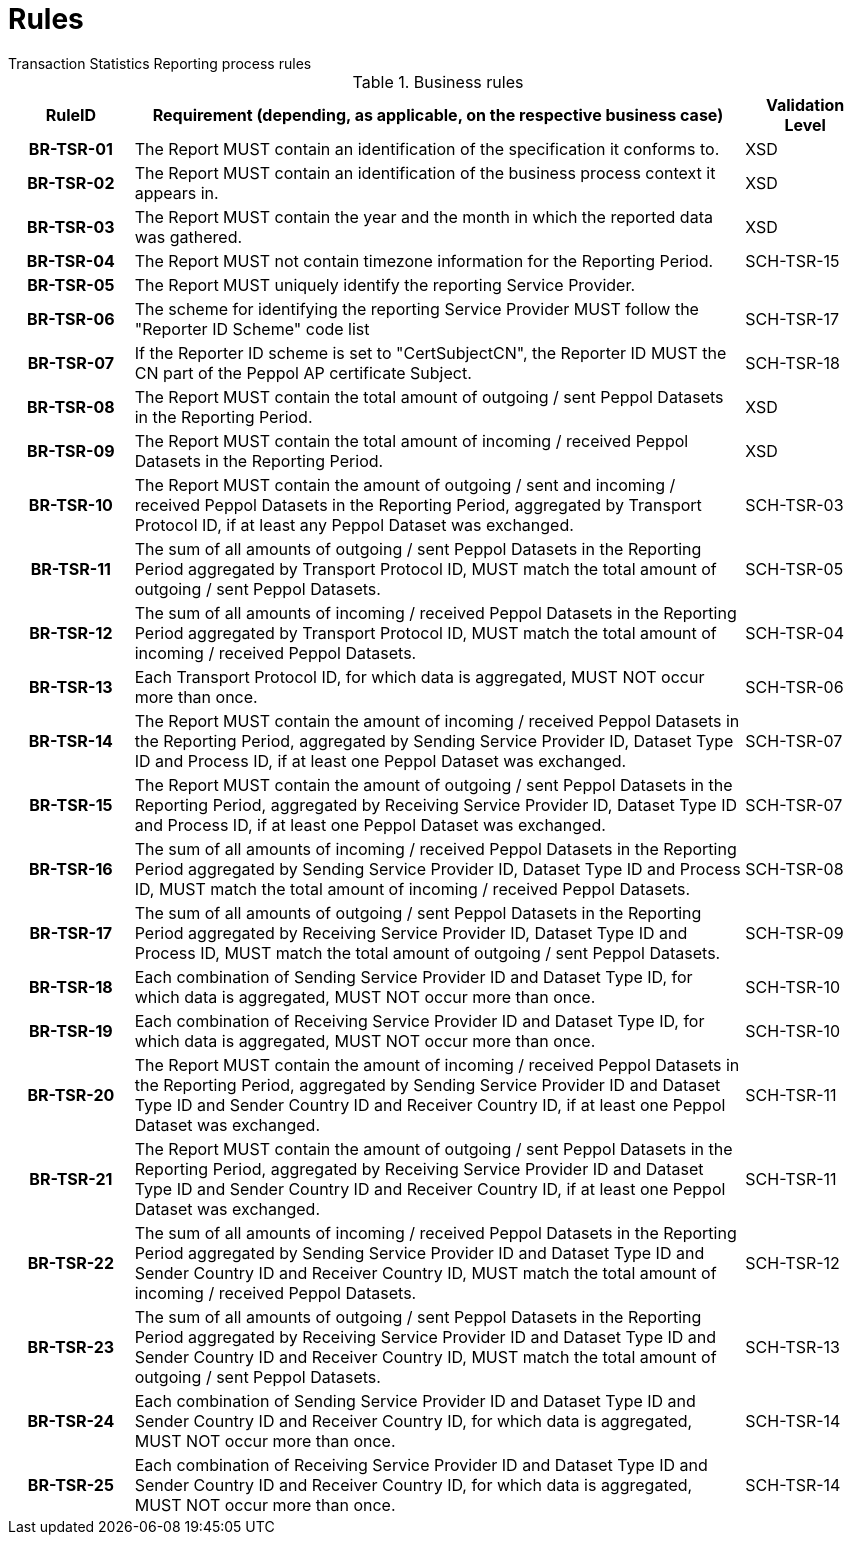 = Rules
Transaction Statistics Reporting process rules

.Business rules
[cols="1h,5,1",options="header"]
|====

|RuleID
|Requirement (depending, as applicable, on the respective business case)
|Validation Level

| BR-TSR-01
| The Report MUST contain an identification of the specification it conforms to.
| XSD

| BR-TSR-02
| The Report MUST contain an identification of the business process context it appears in.
| XSD

| BR-TSR-03
| The Report MUST contain the year and the month in which the reported data was gathered.
| XSD

| BR-TSR-04
| The Report MUST not contain timezone information for the Reporting Period.
| SCH-TSR-15

| BR-TSR-05
| The Report MUST uniquely identify the reporting Service Provider.
|

| BR-TSR-06
| The scheme for identifying the reporting Service Provider MUST follow the "Reporter ID Scheme" code list
| SCH-TSR-17

| BR-TSR-07
| If the Reporter ID scheme is set to "CertSubjectCN", the Reporter ID MUST the CN part of the Peppol AP certificate Subject.
| SCH-TSR-18

| BR-TSR-08
| The Report MUST contain the total amount of outgoing / sent Peppol Datasets in the Reporting Period.
| XSD

| BR-TSR-09
| The Report MUST contain the total amount of incoming / received Peppol Datasets in the Reporting Period.
| XSD

| BR-TSR-10
| The Report MUST contain the amount of outgoing / sent and incoming / received Peppol Datasets in the Reporting Period, aggregated by Transport Protocol ID, if at least any Peppol Dataset was exchanged.
| SCH-TSR-03

| BR-TSR-11
| The sum of all amounts of outgoing / sent Peppol Datasets in the Reporting Period aggregated by Transport Protocol ID, MUST match the total amount of outgoing / sent Peppol Datasets.
| SCH-TSR-05

| BR-TSR-12
| The sum of all amounts of incoming / received Peppol Datasets in the Reporting Period aggregated by Transport Protocol ID, MUST match the total amount of incoming / received Peppol Datasets.
| SCH-TSR-04

| BR-TSR-13
| Each Transport Protocol ID, for which data is aggregated, MUST NOT occur more than once.
| SCH-TSR-06

| BR-TSR-14
| The Report MUST contain the amount of incoming / received Peppol Datasets in the Reporting Period, aggregated by Sending Service Provider ID, Dataset Type ID and Process ID, if at least one Peppol Dataset was exchanged.
| SCH-TSR-07

| BR-TSR-15
| The Report MUST contain the amount of outgoing / sent Peppol Datasets in the Reporting Period, aggregated by Receiving Service Provider ID, Dataset Type ID and Process ID, if at least one Peppol Dataset was exchanged.
| SCH-TSR-07

| BR-TSR-16
| The sum of all amounts of incoming / received Peppol Datasets in the Reporting Period aggregated by Sending Service Provider ID, Dataset Type ID and Process ID, MUST match the total amount of incoming / received Peppol Datasets.
| SCH-TSR-08

| BR-TSR-17
| The sum of all amounts of outgoing / sent Peppol Datasets in the Reporting Period aggregated by Receiving Service Provider ID, Dataset Type ID and Process ID, MUST match the total amount of outgoing / sent Peppol Datasets.
| SCH-TSR-09

| BR-TSR-18
| Each combination of Sending Service Provider ID and Dataset Type ID, for which data is aggregated, MUST NOT occur more than once.
| SCH-TSR-10

| BR-TSR-19
| Each combination of Receiving Service Provider ID and Dataset Type ID, for which data is aggregated, MUST NOT occur more than once.
| SCH-TSR-10

| BR-TSR-20
| The Report MUST contain the amount of incoming / received Peppol Datasets in the Reporting Period, aggregated by Sending Service Provider ID and Dataset Type ID and Sender Country ID and Receiver Country ID, if at least one Peppol Dataset was exchanged.
| SCH-TSR-11

| BR-TSR-21
| The Report MUST contain the amount of outgoing / sent Peppol Datasets in the Reporting Period, aggregated by Receiving Service Provider ID and Dataset Type ID and Sender Country ID and Receiver Country ID, if at least one Peppol Dataset was exchanged.
| SCH-TSR-11

| BR-TSR-22
| The sum of all amounts of incoming / received Peppol Datasets in the Reporting Period aggregated by Sending Service Provider ID and Dataset Type ID and Sender Country ID and Receiver Country ID, MUST match the total amount of incoming / received Peppol Datasets.
| SCH-TSR-12

| BR-TSR-23
| The sum of all amounts of outgoing / sent Peppol Datasets in the Reporting Period aggregated by Receiving Service Provider ID and Dataset Type ID and Sender Country ID and Receiver Country ID, MUST match the total amount of outgoing / sent Peppol Datasets.
| SCH-TSR-13

| BR-TSR-24
| Each combination of Sending Service Provider ID and Dataset Type ID and Sender Country ID and Receiver Country ID, for which data is aggregated, MUST NOT occur more than once.
| SCH-TSR-14

| BR-TSR-25
| Each combination of Receiving Service Provider ID and Dataset Type ID and Sender Country ID and Receiver Country ID, for which data is aggregated, MUST NOT occur more than once.
| SCH-TSR-14

|====
